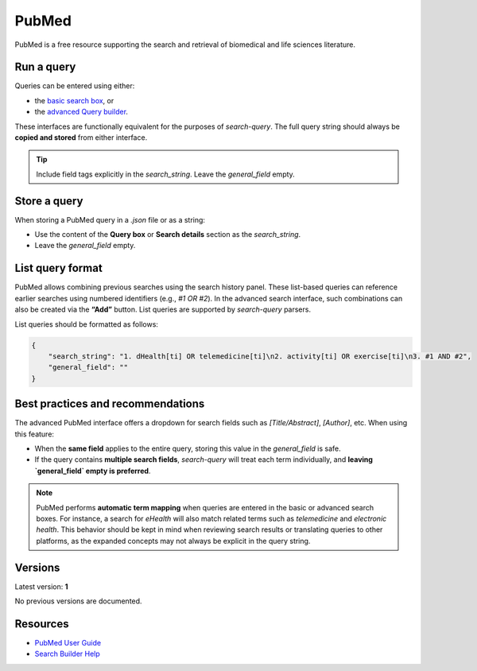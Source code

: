 
.. _pubmed:

PubMed
======

PubMed is a free resource supporting the search and retrieval of biomedical and life sciences literature.

Run a query
-----------

Queries can be entered using either:

- the `basic search box <https://pubmed.ncbi.nlm.nih.gov/>`_, or
- the `advanced Query builder <https://pubmed.ncbi.nlm.nih.gov/advanced/>`_.

These interfaces are functionally equivalent for the purposes of `search-query`. The full query string should always be **copied and stored** from either interface.

.. tip::

   Include field tags explicitly in the `search_string`. Leave the `general_field` empty.

Store a query
-------------

When storing a PubMed query in a `.json` file or as a string:

- Use the content of the **Query box** or **Search details** section as the `search_string`.
- Leave the `general_field` empty.

List query format
-----------------

PubMed allows combining previous searches using the search history panel. These list-based queries can reference earlier searches using numbered identifiers (e.g., `#1 OR #2`). In the advanced search interface, such combinations can also be created via the **“Add”** button. List queries are supported by `search-query` parsers.

List queries should be formatted as follows:

.. code-block:: json

   {
       "search_string": "1. dHealth[ti] OR telemedicine[ti]\n2. activity[ti] OR exercise[ti]\n3. #1 AND #2",
       "general_field": ""
   }

Best practices and recommendations
----------------------------------

The advanced PubMed interface offers a dropdown for search fields such as `[Title/Abstract]`, `[Author]`, etc. When using this feature:

- When the **same field** applies to the entire query, storing this value in the `general_field` is safe.
- If the query contains **multiple search fields**, `search-query` will treat each term individually, and **leaving `general_field` empty is preferred**.

.. note::

    PubMed performs **automatic term mapping** when queries are entered in the basic or advanced search boxes. For instance, a search for *eHealth* will also match related terms such as *telemedicine* and *electronic health*. This behavior should be kept in mind when reviewing search results or translating queries to other platforms, as the expanded concepts may not always be explicit in the query string.

Versions
--------

Latest version: **1**

No previous versions are documented.

Resources
---------

- `PubMed User Guide <https://pubmed.ncbi.nlm.nih.gov/help/>`_
- `Search Builder Help <https://pubmed.ncbi.nlm.nih.gov/advanced/>`_

